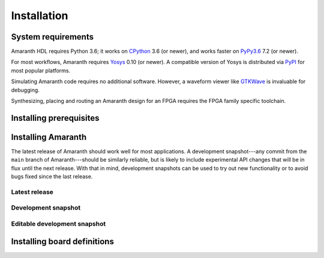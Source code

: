Installation
############

System requirements
===================

.. |yosys-version| replace:: 0.10 (or newer)

Amaranth HDL requires Python 3.6; it works on CPython_ 3.6 (or newer), and works faster on PyPy3.6_ 7.2 (or newer).

For most workflows, Amaranth requires Yosys_ |yosys-version|. A compatible version of Yosys is distributed via PyPI_ for most popular platforms.

Simulating Amaranth code requires no additional software. However, a waveform viewer like GTKWave_ is invaluable for debugging.

Synthesizing, placing and routing an Amaranth design for an FPGA requires the FPGA family specific toolchain.

.. TODO: Link to FPGA family docs here

.. _CPython: https://www.python.org/
.. _PyPy3.6: https://www.pypy.org/
.. _Yosys: https://yosyshq.net/yosys/
.. _PyPI: https://pypi.org/
.. _GTKWave: http://gtkwave.sourceforge.net/


.. _install-deps:

Installing prerequisites
========================

.. |builtin-yosys-architectures| replace:: x86_64 and AArch64

.. platform-picker::

   .. platform-choice:: windows
      :title: Windows

      :ref:`Install Python <python:using-on-windows>`, either from Windows Store or using the full installer. If using the full installer, make sure to install a 64-bit version of Python.

      `Download GTKWave`_, either win32 or win64 binaries. GTKWave does not need to be installed; it can be unpacked to any convenient location and run from there.

      .. _Download GTKWave: https://sourceforge.net/projects/gtkwave/files/

   .. platform-choice:: macos
      :title: macOS

      Install Homebrew_. Then, install Python and GTKWave by running:

      .. code-block:: console

         $ brew install python gtkwave

      .. _Homebrew: https://brew.sh

   .. platform-choice:: debian
      :altname: linux
      :title: Debian

      Install Python and GTKWave by running:

      .. code-block:: console

         $ sudo apt-get install python3-pip gtkwave

      On architectures other than |builtin-yosys-architectures|, install Yosys by running:

      .. code-block:: console

         $ sudo apt-get install yosys

      If Yosys |yosys-version| is not available, `build Yosys from source`_.

   .. platform-choice:: arch
      :altname: linux
      :title: Arch Linux

      Install Python, pip, GTKWave and Yosys by running:

      .. code-block:: console

         $ sudo pacman -S python python-pip gtkwave yosys

   .. platform-choice:: linux
      :title: Other Linux

      Install Python and GTKWave from the package repository of your distribution.

      On architectures other than |builtin-yosys-architectures|, install Yosys from the package repository of your distribution.

      If Yosys |yosys-version| is not available, `build Yosys from source`_.

      .. _build Yosys from source: https://github.com/YosysHQ/yosys/#setup


.. _install:

Installing Amaranth
===================

The latest release of Amaranth should work well for most applications. A development snapshot---any commit from the ``main`` branch of Amaranth---should be similarly reliable, but is likely to include experimental API changes that will be in flux until the next release. With that in mind, development snapshots can be used to try out new functionality or to avoid bugs fixed since the last release.


.. _install-release:

Latest release
--------------

.. |release:install| replace:: To install the latest release of Amaranth, run:

.. platform-picker::

   .. platform-choice:: windows
      :title: Windows

      |release:install|

      .. code-block:: doscon

         > pip install --upgrade amaranth[builtin-yosys]

   .. platform-choice:: macos
      :title: macOS

      |release:install|

      .. code-block:: console

         $ pip install --user --upgrade 'amaranth[builtin-yosys]'

   .. platform-choice:: linux
      :title: Linux

      If you **did not** install Yosys manually in the :ref:`previous step <install-deps>`, to install the latest release of Amaranth, run:

      .. code-block:: console

         $ pip3 install --user --upgrade 'amaranth[builtin-yosys]'

      If you **did** install Yosys manually in the previous step, run:

      .. code-block:: console

         $ pip3 install --user --upgrade amaranth

   .. platform-choice:: arch
      :altname: linux
      :title: Arch Linux

      |release:install|

      .. code-block:: console

         $ sudo pacman -S python-amaranth


.. _install-snapshot:

Development snapshot
--------------------

.. |snapshot:install| replace:: To install the latest development snapshot of Amaranth, run:

.. platform-picker::

   .. platform-choice:: windows
      :title: Windows

      |snapshot:install|

      .. code-block:: doscon

         > pip install git+https://github.com/amaranth-lang/amaranth.git#egg=amaranth[builtin-yosys]

   .. platform-choice:: macos
      :title: macOS

      |snapshot:install|

      .. code-block:: console

         $ pip install --user 'git+https://github.com/amaranth-lang/amaranth.git#egg=amaranth[builtin-yosys]'

   .. platform-choice:: linux
      :title: Linux

      If you **did not** install Yosys manually in the :ref:`previous step <install-deps>`, to install the latest release of Amaranth, run:

      .. code-block:: console

         $ pip3 install --user 'git+https://github.com/amaranth-lang/amaranth.git#egg=amaranth[builtin-yosys]'

      If you **did** install Yosys manually in the previous step, run:

      .. code-block:: console

         $ pip3 install --user 'git+https://github.com/amaranth-lang/amaranth.git#egg=amaranth'


.. _install-develop:

Editable development snapshot
-----------------------------

.. |develop:first-time| replace:: To install an editable development snapshot of Amaranth for the first time, run:
.. |develop:update| replace:: Any changes made to the ``amaranth`` directory will immediately affect any code that uses Amaranth. To update the snapshot, run:
.. |develop:reinstall| replace:: each time the editable development snapshot is updated in case package dependencies have been added or changed. Otherwise, code using Amaranth may misbehave or crash with an ``ImportError``.

.. platform-picker::

   .. platform-choice:: windows
      :title: Windows

      |develop:first-time|

      .. code-block:: doscon

         > git clone https://github.com/amaranth-lang/amaranth
         > cd amaranth
         > pip install --editable .[builtin-yosys]

      |develop:update|

      .. code-block:: doscon

         > cd amaranth
         > git pull --ff-only origin main
         > pip install --editable .[builtin-yosys]

      Run the ``pip install --editable .[builtin-yosys]`` command |develop:reinstall|

   .. platform-choice:: macos
      :title: macOS

      |develop:first-time|

      .. code-block:: console

         $ git clone https://github.com/amaranth-lang/amaranth
         $ cd amaranth
         $ pip install --user --editable '.[builtin-yosys]'

      |develop:update|

      .. code-block:: console

         $ cd amaranth
         $ git pull --ff-only origin main
         $ pip install --user --editable '.[builtin-yosys]'

      Run the ``pip install --editable .[builtin-yosys]`` command |develop:reinstall|

   .. platform-choice:: linux
      :title: Linux

      If you **did** install Yosys manually in the :ref:`previous step <install-deps>`, omit ``[builtin-yosys]`` from the following commands.

      |develop:first-time|

      .. code-block:: console

         $ git clone https://github.com/amaranth-lang/amaranth
         $ cd amaranth
         $ pip3 install --user --editable '.[builtin-yosys]'

      |develop:update|

      .. code-block:: console

         $ cd amaranth
         $ git pull --ff-only origin main
         $ pip3 install --user --editable '.[builtin-yosys]'

      Run the ``pip3 install --editable .[builtin-yosys]`` command |develop:reinstall|


Installing board definitions
=============================

.. todo::

	 Explain how to install `<https://github.com/amaranth-lang/amaranth-boards>`_.
